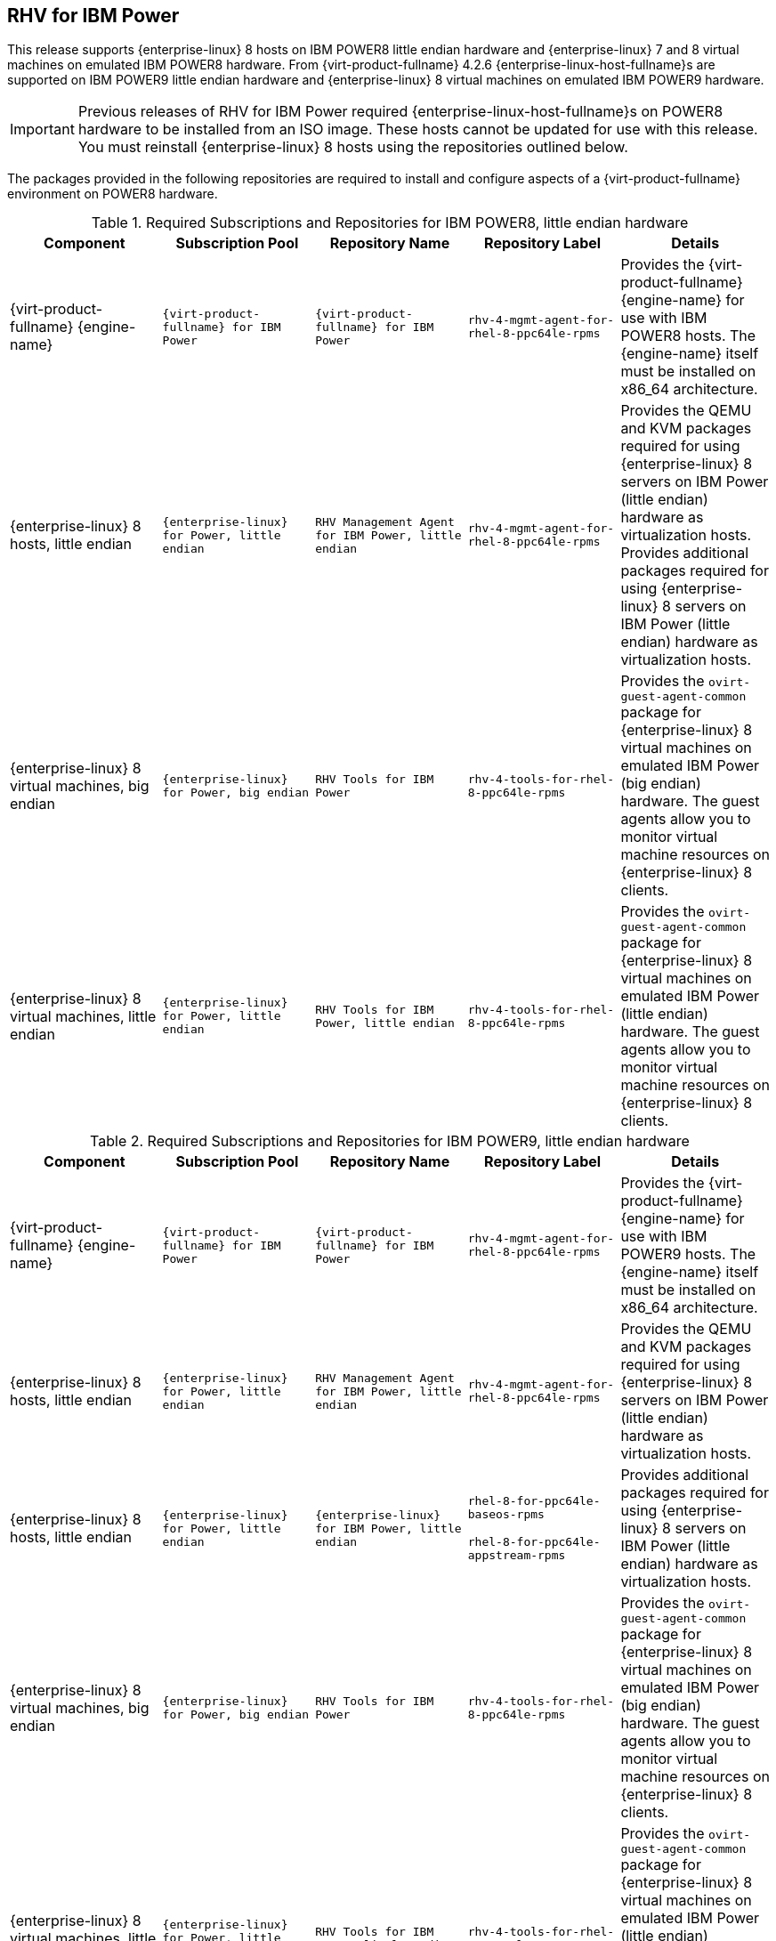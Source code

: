 [[chap-RHEV_for_IBM_Power]]
== RHV for IBM Power

This release supports {enterprise-linux} 8 hosts on IBM POWER8 little endian hardware and {enterprise-linux} 7 and 8 virtual machines on emulated IBM POWER8 hardware. From {virt-product-fullname} 4.2.6 {enterprise-linux-host-fullname}s are supported on IBM POWER9 little endian hardware and {enterprise-linux} 8 virtual machines on emulated IBM POWER9 hardware.

[IMPORTANT]
====
Previous releases of RHV for IBM Power required {enterprise-linux-host-fullname}s on POWER8 hardware to be installed from an ISO image. These hosts cannot be updated for use with this release. You must reinstall {enterprise-linux} 8 hosts using the repositories outlined below.
====
The packages provided in the following repositories are required to install and configure aspects of a {virt-product-fullname} environment on POWER8 hardware.
[[RHSM_Channels_Required-POWER8]]

.Required Subscriptions and Repositories for IBM POWER8, little endian hardware
[options="header"]
|===
|Component |Subscription Pool |Repository Name |Repository Label |Details
|{virt-product-fullname} {engine-name} |`{virt-product-fullname} for IBM Power` |`{virt-product-fullname} for IBM Power` |`rhv-4-mgmt-agent-for-rhel-8-ppc64le-rpms` |Provides the {virt-product-fullname} {engine-name} for use with IBM POWER8 hosts. The {engine-name} itself must be installed on x86_64 architecture.
|{enterprise-linux} 8 hosts, little endian |`{enterprise-linux} for Power, little endian` |`RHV Management Agent for IBM Power, little endian` |`rhv-4-mgmt-agent-for-rhel-8-ppc64le-rpms` |Provides the QEMU and KVM packages required for using {enterprise-linux} 8 servers on IBM Power (little endian) hardware as virtualization hosts. Provides additional packages required for using {enterprise-linux} 8 servers on IBM Power (little endian) hardware as virtualization hosts.
|{enterprise-linux} 8 virtual machines, big endian |`{enterprise-linux} for Power, big endian` |`RHV Tools for IBM Power` |`rhv-4-tools-for-rhel-8-ppc64le-rpms` |Provides the `ovirt-guest-agent-common` package for {enterprise-linux} 8 virtual machines on emulated IBM Power (big endian) hardware. The guest agents allow you to monitor virtual machine resources on {enterprise-linux} 8 clients.
|{enterprise-linux} 8 virtual machines, little endian |`{enterprise-linux} for Power, little endian` |`RHV Tools for IBM Power, little endian` |`rhv-4-tools-for-rhel-8-ppc64le-rpms` |Provides the `ovirt-guest-agent-common` package for {enterprise-linux} 8 virtual machines on emulated IBM Power (little endian) hardware. The guest agents allow you to monitor virtual machine resources on {enterprise-linux} 8 clients.
|===

.Required Subscriptions and Repositories for IBM POWER9, little endian hardware
[options="header"]
|===
|Component |Subscription Pool |Repository Name |Repository Label |Details
|{virt-product-fullname} {engine-name} |`{virt-product-fullname} for IBM Power` |`{virt-product-fullname} for IBM Power` |`rhv-4-mgmt-agent-for-rhel-8-ppc64le-rpms` |Provides the {virt-product-fullname} {engine-name} for use with IBM POWER9 hosts. The {engine-name} itself must be installed on x86_64 architecture.
|{enterprise-linux} 8 hosts, little endian |`{enterprise-linux} for Power, little endian` |`RHV Management Agent for IBM Power, little endian` |`rhv-4-mgmt-agent-for-rhel-8-ppc64le-rpms` |Provides the QEMU and KVM packages required for using {enterprise-linux} 8 servers on IBM Power (little endian) hardware as virtualization hosts.
|{enterprise-linux} 8 hosts, little endian |`{enterprise-linux} for Power, little endian` |`{enterprise-linux} for IBM Power, little endian` |`rhel-8-for-ppc64le-baseos-rpms`

`rhel-8-for-ppc64le-appstream-rpms` |Provides additional packages required for using {enterprise-linux} 8 servers on IBM Power (little endian) hardware as virtualization hosts.
|{enterprise-linux} 8 virtual machines, big endian |`{enterprise-linux} for Power, big endian` |`RHV Tools for IBM Power` |`rhv-4-tools-for-rhel-8-ppc64le-rpms` |Provides the `ovirt-guest-agent-common` package for {enterprise-linux} 8 virtual machines on emulated IBM Power (big endian) hardware. The guest agents allow you to monitor virtual machine resources on {enterprise-linux} 8 clients.
|{enterprise-linux} 8 virtual machines, little endian |`{enterprise-linux} for Power, little endian` |`RHV Tools for IBM Power, little endian` |`rhv-4-tools-for-rhel-8-ppc64le-rpms` |Provides the `ovirt-guest-agent-common` package for {enterprise-linux} 8 virtual machines on emulated IBM Power (little endian) hardware. The guest agents allow you to monitor virtual machine resources on {enterprise-linux} 8 clients.
|===

.Unsupported Features for IBM POWER

The following {virt-product-fullname} features are not supported:

* SPICE display

* SmartCard

* Sound device

* Guest SSO

* Integration with OpenStack Networking (Neutron), OpenStack Image (Glance), and OpenStack Volume (Cinder)

* Self-hosted engine

* {hypervisor-fullname} ({hypervisor-shortname})

* Disk Block Alignment

For a full list of bugs that affect the RHV for IBM Power release, see Red Hat Private BZ#1444027.
